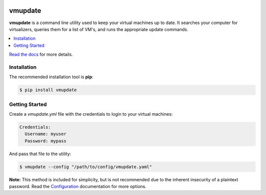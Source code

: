 |build| |coverage| |python| |license| |docs| |status|

########
vmupdate
########

**vmupdate** is a command line utility used to keep your virtual machines up to date. It searches your computer for
virtualizers, queries them for a list of VM's, and runs the appropriate update commands.

.. contents::
    :local:
    :depth: 1
    :backlinks: none

`Read the docs <http://vmupdate.readthedocs.io>`_ for more details.

************
Installation
************

The recommended installation tool is **pip**:

.. code-block:: bash

    $ pip install vmupdate

***************
Getting Started
***************

Create a *vmupdate.yml* file with the credentials to login to your virtual machines:

.. code-block:: yaml

    Credentials:
      Username: myuser
      Password: mypass


And pass that file to the utility:

.. code-block:: bash

    $ vmupdate --config "/path/to/config/vmupdate.yaml"

**Note:** This method is included for simplicity, but is not recommended due to the inherent insecurity of a plaintext
password. Read the `Configuration <http://vmupdate.readthedocs.io/en/stable/configuration.html>`_ documentation for
more options.


.. |build| image:: https://img.shields.io/travis/CorwinTanner/vmupdate.svg
    :target: https://travis-ci.org/CorwinTanner/vmupdate

.. |coverage| image:: https://img.shields.io/coveralls/CorwinTanner/vmupdate.svg
    :target: https://coveralls.io/github/CorwinTanner/vmupdate

.. |license| image:: https://img.shields.io/badge/license-MIT-blue.svg
    :target: https://github.com/CorwinTanner/vmupdate/blob/master/LICENSE

.. |docs| image:: https://img.shields.io/badge/docs-latest-blue.svg
    :target: http://vmupdate.readthedocs.io

.. |python| image:: https://img.shields.io/pypi/pyversions/vmupdate.svg
    :target: https://github.com/CorwinTanner/vmupdate

.. |status| image:: https://img.shields.io/pypi/status/vmupdate.svg
    :target: https://github.com/CorwinTanner/vmupdate
